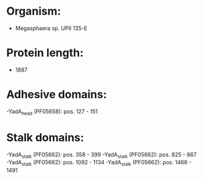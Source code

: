 * Organism:
- Megasphaera sp. UPII 135-E
* Protein length:
- 1887
* Adhesive domains:
-YadA_head (PF05658): pos. 127 - 151
* Stalk domains:
-YadA_stalk (PF05662): pos. 358 - 399
-YadA_stalk (PF05662): pos. 825 - 867
-YadA_stalk (PF05662): pos. 1092 - 1134
-YadA_stalk (PF05662): pos. 1468 - 1491

